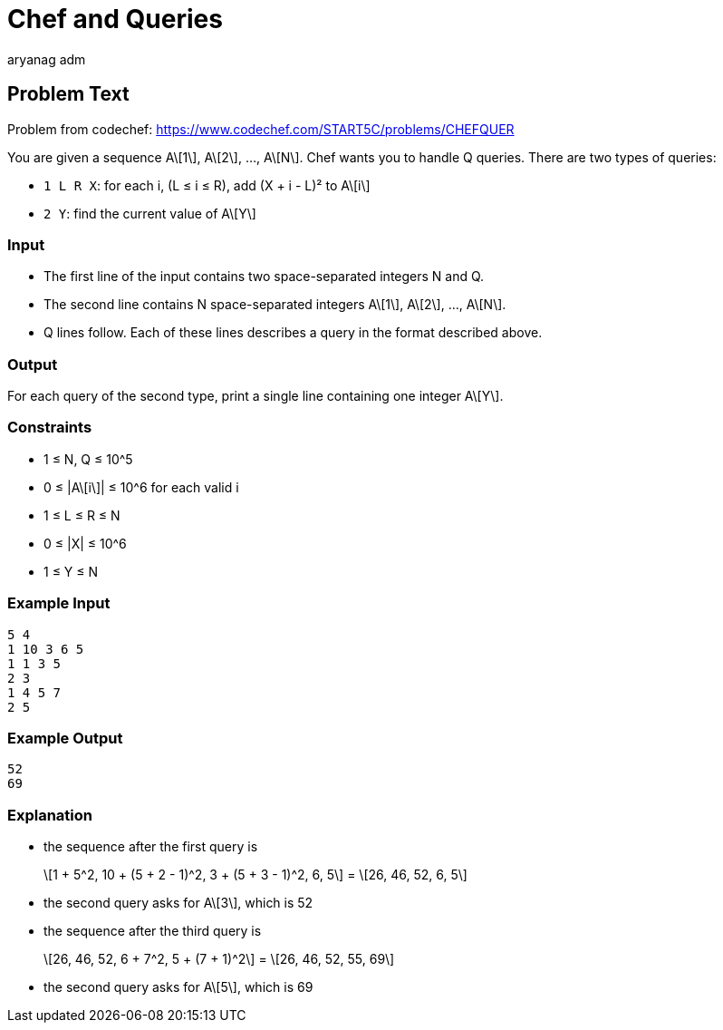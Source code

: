 = Chef and Queries
aryang_adm
:author: aryanag_adm
:tester: iscsi
:editorial: https://discuss.codechef.com/problems/CHEFQUER

== Problem Text

Problem from codechef: https://www.codechef.com/START5C/problems/CHEFQUER

You are given a sequence A\[1\], A\[2\], ..., A\[N\].
Chef wants you to handle Q queries.
There are two types of queries:

- `1 L R X`: for each i, (L ≤ i ≤ R), add (X + i - L)² to A\[i\]
- `2 Y`: find the current value of A\[Y\]

=== Input

- The first line of the input contains two space-separated integers N and Q.
- The second line contains N space-separated integers A\[1\], A\[2\], ..., A\[N\].
- Q lines follow. Each of these lines describes a query in the format described above.

=== Output

For each query of the second type, print a single line containing one integer A\[Y\].

=== Constraints

- 1 ≤ N, Q ≤ 10^5
- 0 ≤ |A\[i\]| ≤ 10^6 for each valid i
- 1 ≤ L ≤ R ≤ N
- 0 ≤ |X| ≤ 10^6
- 1 ≤ Y ≤ N

=== Example Input

[source]
----
5 4
1 10 3 6 5
1 1 3 5
2 3
1 4 5 7
2 5
----

=== Example Output

[source]
----
52
69
----

=== Explanation

- the sequence after the first query is
+
\[1 + 5^2, 10 + (5 + 2 - 1)^2, 3 + (5 + 3 - 1)^2, 6, 5\] = \[26, 46, 52, 6, 5\]

- the second query asks for A\[3\], which is 52

- the sequence after the third query is
+
\[26, 46, 52, 6 + 7^2, 5 + (7 + 1)^2\] = \[26, 46, 52, 55, 69\]

- the second query asks for A\[5\], which is 69
